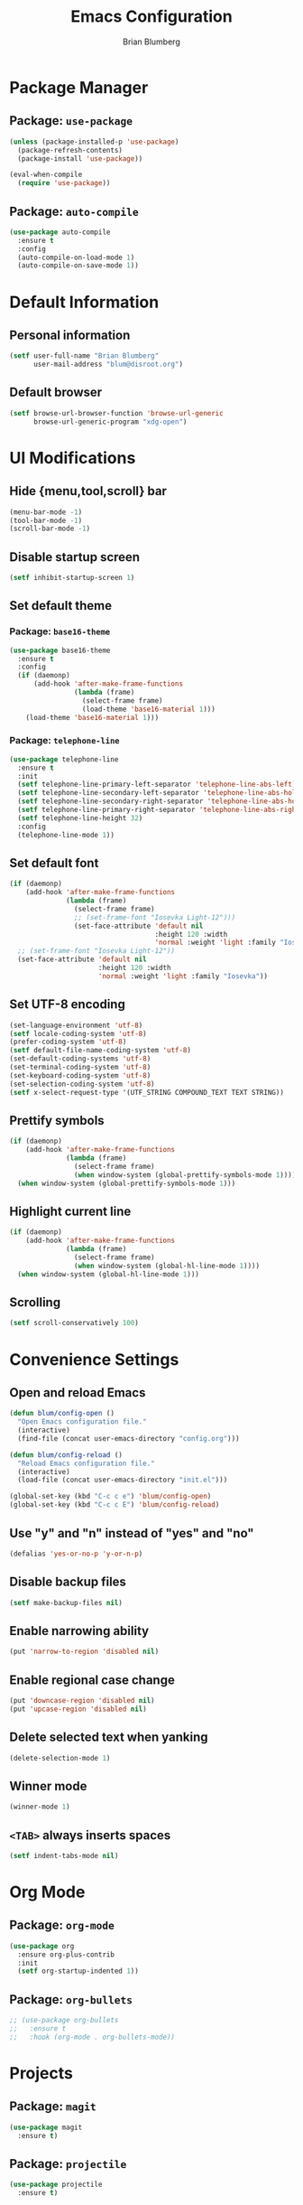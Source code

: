 # -*- org-structure-template-alist: (("s" "#+BEGIN_SRC emacs-lisp\n?\n#+END_SRC")) -*-
#+TITLE:  Emacs Configuration
#+AUTHOR: Brian Blumberg
#+EMAIL:  blum@disroot.org
#+STARTUP: content

* Package Manager
** Package: =use-package=
#+BEGIN_SRC emacs-lisp
  (unless (package-installed-p 'use-package)
    (package-refresh-contents)
    (package-install 'use-package))

  (eval-when-compile
    (require 'use-package))
#+END_SRC

** Package: =auto-compile=
#+BEGIN_SRC emacs-lisp
  (use-package auto-compile
    :ensure t
    :config
    (auto-compile-on-load-mode 1)
    (auto-compile-on-save-mode 1))
#+END_SRC

* Default Information
** Personal information
#+BEGIN_SRC emacs-lisp
  (setf user-full-name "Brian Blumberg"
        user-mail-address "blum@disroot.org")
#+END_SRC

** Default browser
#+BEGIN_SRC emacs-lisp
  (setf browse-url-browser-function 'browse-url-generic
        browse-url-generic-program "xdg-open")
#+END_SRC

* UI Modifications
** Hide {menu,tool,scroll} bar
#+BEGIN_SRC emacs-lisp
  (menu-bar-mode -1)
  (tool-bar-mode -1)
  (scroll-bar-mode -1)
#+END_SRC

** Disable startup screen
#+BEGIN_SRC emacs-lisp
  (setf inhibit-startup-screen 1)
#+END_SRC

** Set default theme
*** Package: =base16-theme=
#+BEGIN_SRC emacs-lisp
  (use-package base16-theme
    :ensure t
    :config
    (if (daemonp)
        (add-hook 'after-make-frame-functions
                  (lambda (frame)
                    (select-frame frame)
                    (load-theme 'base16-material 1)))
      (load-theme 'base16-material 1)))
#+END_SRC

*** Package: =telephone-line=
#+BEGIN_SRC emacs-lisp
  (use-package telephone-line
    :ensure t
    :init
    (setf telephone-line-primary-left-separator 'telephone-line-abs-left)
    (setf telephone-line-secondary-left-separator 'telephone-line-abs-hollow-left)
    (setf telephone-line-secondary-right-separator 'telephone-line-abs-hollow-right)
    (setf telephone-line-primary-right-separator 'telephone-line-abs-right)
    (setf telephone-line-height 32)
    :config
    (telephone-line-mode 1))
#+END_SRC

** Set default font
#+BEGIN_SRC emacs-lisp
  (if (daemonp)
      (add-hook 'after-make-frame-functions
                (lambda (frame)
                  (select-frame frame)
                  ;; (set-frame-font "Iosevka Light-12")))
                  (set-face-attribute 'default nil
                                      :height 120 :width
                                      'normal :weight 'light :family "Iosevka")))
    ;; (set-frame-font "Iosevka Light-12"))
    (set-face-attribute 'default nil
                        :height 120 :width
                        'normal :weight 'light :family "Iosevka"))

#+END_SRC

** Set UTF-8 encoding
#+BEGIN_SRC emacs-lisp
  (set-language-environment 'utf-8)
  (setf locale-coding-system 'utf-8)
  (prefer-coding-system 'utf-8)
  (setf default-file-name-coding-system 'utf-8)
  (set-default-coding-systems 'utf-8)
  (set-terminal-coding-system 'utf-8)
  (set-keyboard-coding-system 'utf-8)
  (set-selection-coding-system 'utf-8)
  (setf x-select-request-type '(UTF_STRING COMPOUND_TEXT TEXT STRING))
#+END_SRC

** Prettify symbols
#+BEGIN_SRC emacs-lisp
  (if (daemonp)
      (add-hook 'after-make-frame-functions
                (lambda (frame)
                  (select-frame frame)
                  (when window-system (global-prettify-symbols-mode 1))))
    (when window-system (global-prettify-symbols-mode 1)))
#+END_SRC

** Highlight current line
#+BEGIN_SRC emacs-lisp
  (if (daemonp)
      (add-hook 'after-make-frame-functions
                (lambda (frame)
                  (select-frame frame)
                  (when window-system (global-hl-line-mode 1))))
    (when window-system (global-hl-line-mode 1)))
#+END_SRC

** Scrolling
#+BEGIN_SRC emacs-lisp
  (setf scroll-conservatively 100)
#+END_SRC

* Convenience Settings
** Open and reload Emacs
#+BEGIN_SRC emacs-lisp
  (defun blum/config-open ()
    "Open Emacs configuration file."
    (interactive)
    (find-file (concat user-emacs-directory "config.org")))

  (defun blum/config-reload ()
    "Reload Emacs configuration file."
    (interactive)
    (load-file (concat user-emacs-directory "init.el")))

  (global-set-key (kbd "C-c c e") 'blum/config-open)
  (global-set-key (kbd "C-c c E") 'blum/config-reload)
#+END_SRC

** Use "y" and "n" instead of "yes" and "no"
#+BEGIN_SRC emacs-lisp
  (defalias 'yes-or-no-p 'y-or-n-p)
#+END_SRC
** Disable backup files
#+BEGIN_SRC emacs-lisp
  (setf make-backup-files nil)
#+END_SRC

** Enable narrowing ability
#+BEGIN_SRC emacs-lisp
  (put 'narrow-to-region 'disabled nil)
#+END_SRC

** Enable regional case change
#+BEGIN_SRC emacs-lisp
  (put 'downcase-region 'disabled nil)
  (put 'upcase-region 'disabled nil)
#+END_SRC

** Delete selected text when yanking
#+BEGIN_SRC emacs-lisp
  (delete-selection-mode 1)
#+END_SRC

** Winner mode
#+BEGIN_SRC emacs-lisp
  (winner-mode 1)
#+END_SRC

** =<TAB>= always inserts spaces
#+BEGIN_SRC emacs-lisp
  (setf indent-tabs-mode nil)
#+END_SRC

* Org Mode
** Package: =org-mode=
#+BEGIN_SRC emacs-lisp
  (use-package org
    :ensure org-plus-contrib
    :init
    (setf org-startup-indented 1))
#+END_SRC

** Package: =org-bullets=
#+BEGIN_SRC emacs-lisp
  ;; (use-package org-bullets
  ;;   :ensure t
  ;;   :hook (org-mode . org-bullets-mode))
#+END_SRC

* Projects
** Package: =magit=
#+BEGIN_SRC emacs-lisp
  (use-package magit
    :ensure t)
#+END_SRC

** Package: =projectile=
#+BEGIN_SRC emacs-lisp
  (use-package projectile
    :ensure t)
#+END_SRC

** Package: =counsel-projectile=
#+BEGIN_SRC emacs-lisp
  (use-package counsel-projectile
    :ensure t
    :after (projectile counsel)
    :config
    (counsel-projectile-mode 1))
#+END_SRC

** Package: =org-projectile=
#+BEGIN_SRC emacs-lisp
  ;; (use-package org-projectile
  ;;   :ensure t
  ;;   :after (projectile org))
#+END_SRC

* Auto Completion
** Package: =company=
#+BEGIN_SRC emacs-lisp
  (use-package company
    :ensure t
    :bind (:map company-active-map
                ("C-n" . company-select-next-if-tooltip-visible-or-complete-selection)
                ("C-p" . company-select-previous-or-abort)
                ("C-d" . company-show-doc-buffer)
                ("M-." . company-show-location))
    :init
    (setf company-idle-delay 0.2)
    (setf company-minimum-prefix-length 3)
    (setf company-show-numbers 1)
    :config
    (global-company-mode 1))
#+END_SRC

** Package: =slime-company=
#+BEGIN_SRC emacs-lisp
  (use-package slime-company
    :ensure t
    :init
    (push 'slime-company slime-contribs))
#+END_SRC

* Parentheses
** Show matching brackets
#+BEGIN_SRC emacs-lisp
  (setf show-paren-style 'parenthesis)
  (add-hook 'prog-mode-hook #'show-paren-mode)
  (add-hook 'slime-repl-mode-hook #'show-paren-mode)
  (add-hook 'geiser-repl-mode-hook #'show-paren-mode)
#+END_SRC

** Package: =rainbow-delimeters=
#+BEGIN_SRC emacs-lisp
  (use-package rainbow-delimiters
    :ensure t
    :hook ((prog-mode slime-repl-mode geiser-repl-mode) . rainbow-delimiters-mode))
#+END_SRC

** Package: =smartparens=
#+BEGIN_SRC emacs-lisp
  (use-package smartparens-config
    :ensure smartparens
    :config
    (smartparens-global-mode 1))
#+END_SRC

* Search and Navigation
** Package: =ivy=
#+BEGIN_SRC emacs-lisp
  (use-package ivy
    :ensure t
    :init
    (setf ivy-use-virtual-buffers 1)
    (setf ivy-count-format "(%d/%d) ")
    :config
    (ivy-mode 1))
#+END_SRC

** Package: =hydra=
#+BEGIN_SRC emacs-lisp
  (use-package hydra
    :ensure t)
#+END_SRC

** Package: =ivy-hydra=
#+BEGIN_SRC emacs-lisp
  (use-package ivy-hydra
    :ensure t
    :after (ivy hydra))
#+END_SRC

** Package: =swiper=
#+BEGIN_SRC emacs-lisp
  (use-package swiper
    :ensure t
    :after ivy
    :bind ("C-s" . swiper))
#+END_SRC

** Package: =counsel=
#+BEGIN_SRC emacs-lisp
  (use-package counsel
    :ensure t
    :after ivy
    :config
    (counsel-mode 1))
#+END_SRC

** Package: =avy=
#+BEGIN_SRC emacs-lisp
  (use-package avy
    :ensure t
    :bind (("C-;" . avy-goto-char)
           ("C-:" . avy-goto-char-2)))
#+END_SRC

* Common Lisp
** Package: =slime=
#+BEGIN_SRC emacs-lisp
  (use-package slime
    :ensure t
    :init
    (setf inferior-lisp-program "/usr/bin/sbcl")
    (push 'slime-fancy slime-contribs))
#+END_SRC

* StumpWM
** Open StumpWM configuration file
#+BEGIN_SRC emacs-lisp
  (defun blum/stumpwm-config-open ()
    (interactive)
    (find-file (concat (getenv "HOME") "/.stumpwm.d/init.lisp")))
  (global-set-key (kbd "C-c c s") 'blum/stumpwm-config-open)
#+END_SRC

* Arch Linux
** Package: =pkgbuild-mode=
#+BEGIN_SRC emacs-lisp
  (use-package pkgbuild-mode
    :ensure t
    :mode "/PKGBUILD$")
#+END_SRC

* Miscellaneous
** Package: =rainbow-mode=
#+BEGIN_SRC emacs-lisp
  (use-package rainbow-mode
    :ensure t
    :hook ((prog-mode slime-repl-mode geiser-repl mode) . rainbow-mode))
#+END_SRC
** Package: =undo-tree=
#+BEGIN_SRC emacs-lisp
  (use-package undo-tree
    :ensure t
    :config
    (global-undo-tree-mode 1))
#+END_SRC
** Package: =which-key=
#+BEGIN_SRC emacs-lisp
  (use-package which-key
    :ensure t
    :config
    (which-key-mode 1))
#+END_SRC
** Package: =pdf-tools=
#+BEGIN_SRC emacs-lisp
  (use-package pdf-tools
    :ensure t
    :config
    (pdf-tools-install))
#+END_SRC

* Needed Packages
** Flycheck
** General
